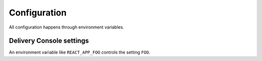 Configuration
=============
All configuration happens through environment variables.

Delivery Console settings
-------------------------
An environment variable like ``REACT_APP_FOO`` controls the setting ``FOO``.

.. envvar:: REACT_APP_SENTRY_PUBLIC_DSN

    :default: ``null``

    Optional. The DSN for Raven to report errors to Sentry.

.. envvar:: REACT_APP_NORMANDY_ADMIN_API_ROOT_URL

    :default: ``https://localhost:8000/api/``

    The root url for the Normandy API that should be used for users with
    access to the Normandy admin.

.. envvar:: REACT_APP_NORMANDY_READ_ONLY_API_ROOT_URL

    :default: ``null``

    The root url for the Normandy API that should be used for users with out
    access to the Normandy admin. It will be used as a fallback in case the
    admin server is inaccesible.

.. envvar:: REACT_APP_OIDC_CLIENT_ID

    :default: ``hU1YpGcL82wL04vTPsaPAQmkilrSE7wr``

    The Auth0 client ID to be used when authenticating.

.. envvar:: REACT_APP_OIDC_DOMAIN

    :default: ``auth.mozilla.auth0.com``

    The Auth0 domain to use for authenticating the user.

.. envvar:: REACT_APP_OIDC_CALLBACK_URL

    :default: The TLD origin for the current URL

    The URL to redirect users back to after the Auth0 authentication dance is complete.

.. envvar:: REACT_APP_OIDC_AUDIENCE

    :default: ``https://${OIDC_DOMAIN}/userinfo``

   The audience for the access token that is generated by Auth0.


.. envvar:: REACT_APP_CHECK_AUTH_EXPIRY_INTERVAL_SECONDS

    :default: 300

    How often to issue a silent authentication refresh. Technically, when you're logged in,
    an infinite loop is run that refreshes your access token forever. And this number is
    the number of seconds to sleep between each check.
    This number is also used to preemptively trigger a refresh. Meaning, if the access token
    hasn't yet expired but it will *in* ``REACT_APP_CHECK_AUTH_EXPIRY_INTERVAL_SECONDS``
    seconds, that triggers a authentication refresh too.
